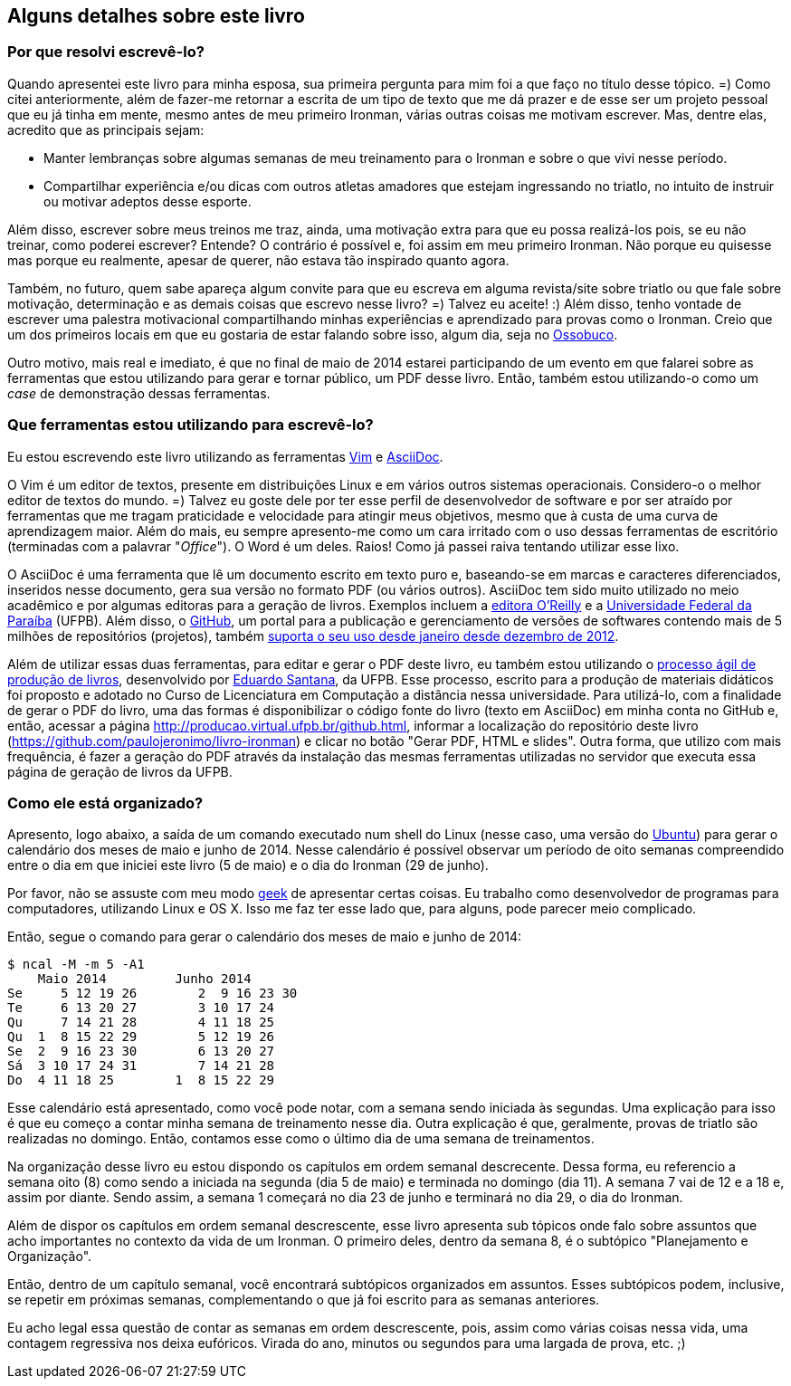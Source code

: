 == Alguns detalhes sobre este livro

=== Por que resolvi escrevê-lo?

Quando apresentei este livro para minha esposa, sua primeira pergunta para mim foi a que faço no título desse tópico. =) Como citei anteriormente, além de fazer-me retornar a escrita de um tipo de texto que me dá prazer e de esse ser um projeto pessoal que eu já tinha em mente, mesmo antes de meu primeiro Ironman, várias outras coisas me motivam escrever. Mas, dentre elas, acredito que as principais sejam:

* Manter lembranças sobre algumas semanas de meu treinamento para o Ironman e sobre o que vivi nesse período.
* Compartilhar experiência e/ou dicas com outros atletas amadores que estejam ingressando no triatlo, no intuito de instruir ou motivar adeptos desse esporte.

Além disso, escrever sobre meus treinos me traz, ainda, uma motivação extra para que eu possa realizá-los pois, se eu não treinar, como poderei escrever? Entende? O contrário é possível e, foi assim em meu primeiro Ironman. Não porque eu quisesse mas porque eu realmente, apesar de querer, não estava tão inspirado quanto agora.

Também, no futuro, quem sabe apareça algum convite para que eu escreva em alguma revista/site sobre triatlo ou que fale sobre motivação, determinação e as demais coisas que escrevo nesse livro? =) Talvez eu aceite! :) Além disso, tenho vontade de escrever uma palestra motivacional compartilhando minhas experiências e aprendizado para provas como o Ironman. Creio que um dos primeiros locais em que eu gostaria de estar falando sobre isso, algum dia, seja no https://www.facebook.com/ossobucobsb[Ossobuco].

Outro motivo, mais real e imediato, é que no final de maio de 2014 estarei participando de um evento em que falarei sobre as ferramentas que estou utilizando para gerar e tornar público, um PDF desse livro. Então, também estou utilizando-o como um _case_ de demonstração dessas ferramentas.

=== Que ferramentas estou utilizando para escrevê-lo?

Eu estou escrevendo este livro utilizando as ferramentas http://vim.org[Vim] e http://www.methods.co.nz/asciidoc/[AsciiDoc].

O Vim é um editor de textos, presente em distribuições Linux e em vários outros sistemas operacionais. Considero-o o melhor editor de textos do mundo. =) Talvez eu goste dele por ter esse perfil de desenvolvedor de software e por ser atraído por ferramentas que me tragam praticidade e velocidade para atingir meus objetivos, mesmo que à custa de uma curva de aprendizagem maior. Além do mais, eu sempre apresento-me como um cara irritado com o uso dessas ferramentas de escritório (terminadas com a palavrar "_Office_"). O Word é um deles. Raios! Como já passei raiva tentando utilizar esse lixo.

O AsciiDoc é uma ferramenta que lê um documento escrito em texto puro e, baseando-se em marcas e caracteres diferenciados, inseridos nesse documento, gera sua versão no formato PDF (ou vários outros). AsciiDoc tem sido muito utilizado no meio acadêmico e por algumas editoras para a geração de livros. Exemplos incluem a http://www.oreilly.com/authors/welcome/asciidoc.csp[editora O'Reilly] e a http://www.ufpb.br/[Universidade Federal da Paraíba] (UFPB). Além disso, o https://github.com[GitHub], um portal para a publicação e gerenciamento de versões de softwares contendo mais de 5 milhões de repositórios (projetos), também http://asciidoctor.org/news/2013/01/30/asciidoc-returns-to-github/[suporta o seu uso desde janeiro desde dezembro de 2012].

Além de utilizar essas duas ferramentas, para editar e gerar o PDF deste livro, eu também estou utilizando o http://producao.virtual.ufpb.br/books/edusantana/producao-computacao-ead-ufpb/livro/livro.chunked/index.html[processo ágil de produção de livros], desenvolvido por https://github.com/edusantana[Eduardo Santana], da UFPB. Esse processo, escrito para a produção de materiais didáticos foi proposto e adotado no Curso de Licenciatura em Computação a distância nessa universidade. Para utilizá-lo, com a finalidade de gerar o PDF do livro, uma das formas é disponibilizar o código fonte do livro (texto em AsciiDoc) em minha conta no GitHub e, então, acessar a página http://producao.virtual.ufpb.br/github.html, informar a localização do repositório deste livro (https://github.com/paulojeronimo/livro-ironman) e clicar no botão "Gerar PDF, HTML e slides". Outra forma, que utilizo com mais frequência, é fazer a geração do PDF através da instalação das mesmas ferramentas utilizadas no servidor que executa essa página de geração de livros da UFPB.

=== Como ele está organizado?

Apresento, logo abaixo, a saída de um comando executado num shell do Linux (nesse caso, uma versão do http://ubuntu-br.org/[Ubuntu]) para gerar o calendário dos meses de maio e junho de 2014. Nesse calendário é possível observar um período de oito semanas compreendido entre o dia em que iniciei este livro (5 de maio) e o dia do Ironman (29 de junho).

Por favor, não se assuste com meu modo http://pt.wikipedia.org/wiki/Geek[geek] de apresentar certas coisas. Eu trabalho como desenvolvedor de programas para computadores, utilizando Linux e OS X. Isso me faz ter esse lado que, para alguns, pode parecer meio complicado.

Então, segue o comando para gerar o calendário dos meses de maio e junho de 2014:

----
$ ncal -M -m 5 -A1
    Maio 2014         Junho 2014        
Se     5 12 19 26        2  9 16 23 30
Te     6 13 20 27        3 10 17 24   
Qu     7 14 21 28        4 11 18 25   
Qu  1  8 15 22 29        5 12 19 26   
Se  2  9 16 23 30        6 13 20 27   
Sá  3 10 17 24 31        7 14 21 28   
Do  4 11 18 25        1  8 15 22 29   
----

Esse calendário está apresentado, como você pode notar, com a semana sendo iniciada às segundas. Uma explicação para isso é que eu começo a contar minha semana de treinamento nesse dia. Outra explicação é que, geralmente, provas de triatlo são realizadas no domingo. Então, contamos esse como o último dia de uma semana de treinamentos.

Na organização desse livro eu estou dispondo os capítulos em ordem semanal descrecente. Dessa forma, eu referencio a semana oito (8) como sendo a iniciada na segunda (dia 5 de maio) e terminada no domingo (dia 11). A semana 7 vai de 12 e a 18 e, assim por diante. Sendo assim, a semana 1 começará no dia 23 de junho e terminará no dia 29, o dia do Ironman.

Além de dispor os capítulos em ordem semanal descrescente, esse livro apresenta sub tópicos onde falo sobre assuntos que acho importantes no contexto da vida de um Ironman. O primeiro deles, dentro da semana 8, é o subtópico "Planejamento e Organização".

Então, dentro de um capítulo semanal, você encontrará subtópicos organizados em assuntos. Esses subtópicos podem, inclusive, se repetir em próximas semanas, complementando o que já foi escrito para as semanas anteriores.

Eu acho legal essa questão de contar as semanas em ordem descrescente, pois, assim como várias coisas nessa vida, uma contagem regressiva nos deixa eufóricos. Virada do ano, minutos ou segundos para uma largada de prova, etc. ;)

